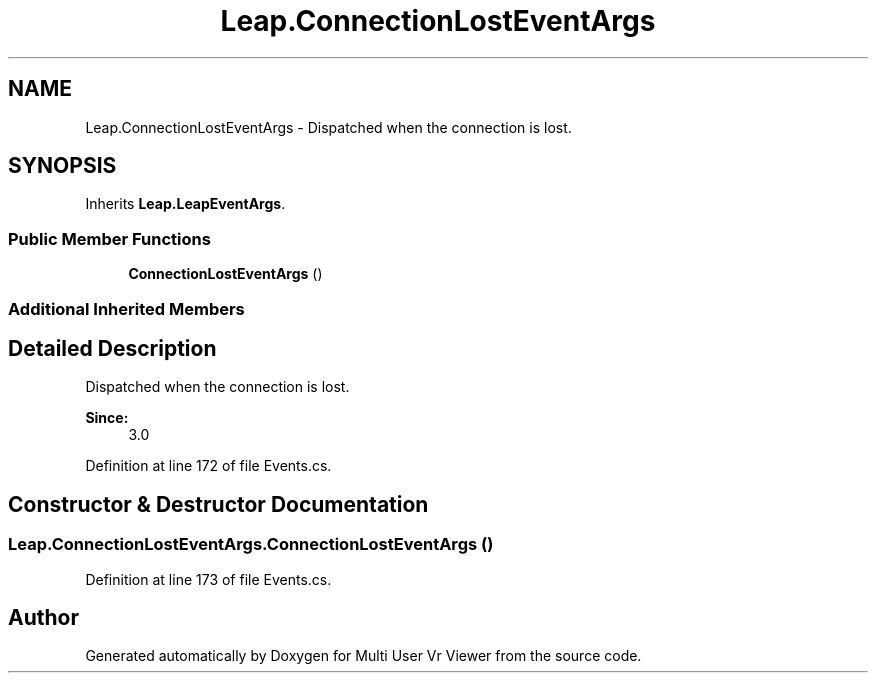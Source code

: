 .TH "Leap.ConnectionLostEventArgs" 3 "Sat Jul 20 2019" "Version https://github.com/Saurabhbagh/Multi-User-VR-Viewer--10th-July/" "Multi User Vr Viewer" \" -*- nroff -*-
.ad l
.nh
.SH NAME
Leap.ConnectionLostEventArgs \- Dispatched when the connection is lost\&.  

.SH SYNOPSIS
.br
.PP
.PP
Inherits \fBLeap\&.LeapEventArgs\fP\&.
.SS "Public Member Functions"

.in +1c
.ti -1c
.RI "\fBConnectionLostEventArgs\fP ()"
.br
.in -1c
.SS "Additional Inherited Members"
.SH "Detailed Description"
.PP 
Dispatched when the connection is lost\&. 


.PP
\fBSince:\fP
.RS 4
3\&.0 
.RE
.PP

.PP
Definition at line 172 of file Events\&.cs\&.
.SH "Constructor & Destructor Documentation"
.PP 
.SS "Leap\&.ConnectionLostEventArgs\&.ConnectionLostEventArgs ()"

.PP
Definition at line 173 of file Events\&.cs\&.

.SH "Author"
.PP 
Generated automatically by Doxygen for Multi User Vr Viewer from the source code\&.
